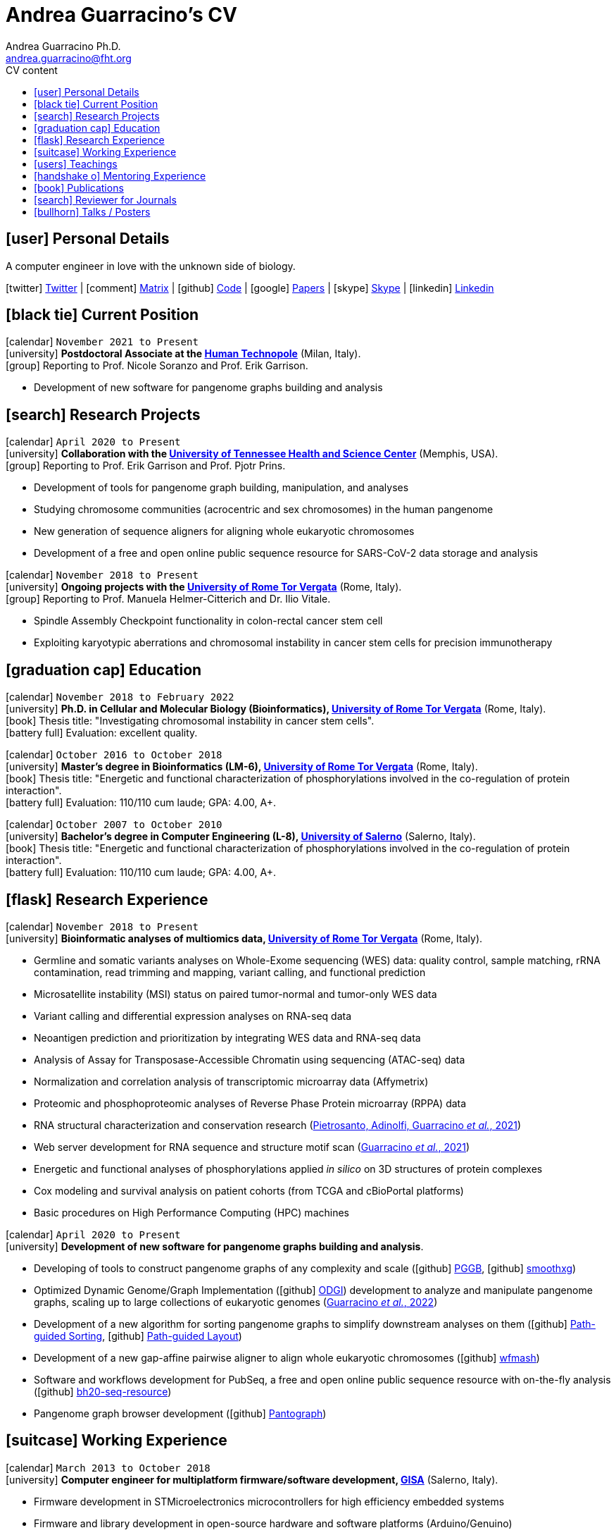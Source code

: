 // Urls
:uri-twitter: https://twitter.com/AndresGuarahino
:uri-github: https://github.com/AndreaGuarracino
:uri-linkedin: https://www.linkedin.com/in/andreaguarracino
:uri-google-scholar: https://scholar.google.com/citations?user=zABbjIoAAAAJ
:uri-human-technopole: https://humantechnopole.it/en/
:uri-uthsc: https://www.uthsc.edu/
:uri-university-tor-vergata: http://web.uniroma2.it/
:uri-university-salerno: https://web.unisa.it/en/home
:uri-gisa: https://www.gisaitalia.net/
:uri-gisa-patent: https://it.espacenet.com/publicationDetails/biblio?II=0&ND=3&adjacent=true&locale=it_IT&FT=D&date=20171228&CC=IT&NR=UA20165252A1&KC=A1
:uri-human-genomics: https://humgenomics.biomedcentral.com/
:uri-plos-one: https://journals.plos.org/plosone/

// Talks / Posters
:uri-github-iggsy2022-presentation: https://andreaguarracino.github.io/presentations/IGGSy2022_ChromosomeCommunitiesHumanPangenome_Presentation_AndreaGuarracino.pdf
:uri-iggsy2022: https://iggsy.org/
:uri-3dbioinfo2021: https://elixir-europe.org/events/3d-bioinfo-2021-annual-meeting
:uri-3dbioinfo2021-abstract: https://andreaguarracino.github.io/abstracts/3DBioinfo2021_RNASecondaryStructMotifsInvolvedInTheInteractionWithRBPs_Abstract_AndreaGuarracino.pdf
:uri-biodiversitygenomics2021: https://enrolment.engage-powered.com/hinxtonhall/go/register.aspx
:uri-biodiversitygenomics2021-abstract: https://andreaguarracino.github.io/abstracts/BiodiversityGenomics2021_ChromosomeCommunitiesHumanPangenome_Abstract_AndreaGuarracino.pdf
:uri-biodiversitygenomics2021-presentation: https://andreaguarracino.github.io/presentations/BiodiversityGenomics2021_ChromosomeCommunitiesHumanPangenome_Presentation_AndreaGuarracino.pdf
:uri-agi2021congress: https://agi2021.centercongressi.com/programme.php
:uri-agi2021congress-abstract: https://andreaguarracino.github.io/abstracts/AGI2021_APangenomeForTheExpBXDfamOfMice_Abstract_AndreaGuarracino.pdf
:uri-agi2021congress-poster: https://andreaguarracino.github.io/posters/AGI2021_APangenomeForTheExpBXDfamOfMice_Poster_AndreaGuarracino.pdf
:uri-germanconferencebioinformatics2021: https://dechema.converia.de/frontend/index.php?folder_id=3138&page_id=
:uri-germanconferencebioinformatics2021-abstract: https://andreaguarracino.github.io/abstracts/GCB2021_ODGIScalableToolsForPangenomeGraphs_Abstract_AndreaGuarracino.pdf
:uri-germanconferencebioinformatics2021-presentation: https://andreaguarracino.github.io/presentations/GCB2021_ODGIScalableToolsForPangenomeGraphs_Presentation_AndreaGuarracino.pdf
:uri-eacr2021: https://www.eacr2021.org/
:uri-eacr2021-abstract: https://andreaguarracino.github.io/abstracts/EACR2021_ControlReplicationStressAndMitosisInCancerStemCells_Abstract_AndreaGuarracino.pdf
:uri-eacr2021-poster: https://andreaguarracino.github.io/posters/EACR2021_ControlReplicationStressAndMitosisInCancerStemCells_Poster_AndreaGuarracino.pdf
:uri-emblinitaly2021: http://www.embl-hamburg.de/aboutus/alumni/events-networks/local-chapters/italy/48_genoa_2021/index.html
:uri-emblinitaly2021-poster: https://andreaguarracino.github.io/posters/EMBLInItaly2021_IdentificationOfRNASeqAndStrMotifsForProteinInteraction_AndreaGuarracino.pdf
:uri-thebiologyofgenomes2021: https://meetings.cshl.edu/meetings.aspx?meet=GENOME&year=21
:uri-thebiologyofgenomes2021-abstract: https://andreaguarracino.github.io/abstracts/BoG2021_ThePangenomeGraphBuilder_Abstract_AndreaGuarracino.pdf
:uri-thebiologyofgenomes2021-poster: https://andreaguarracino.github.io/posters/BoG2021_ThePanGenomeGraphBuilder_Poster_AndreaGuarracino.pdf
:uri-bbcc2021: https://www.bbcc-meetings.it/program/
:uri-bbcc2021-abstract: https://andreaguarracino.github.io/abstracts/BBCC2020_PopulationGenomicsAnalysesOnPangenomeGraph_ProgramAndAbstractBook.pdf
:uri-bbcc2021-presentation: https://andreaguarracino.github.io/presentations/f1000research-326757.pdf
:uri-bbcc2021-presentation-f1000research: https://f1000research.com/slides/9-1338
:uri-vcbm2020: https://www.gcpr-vmv-vcbm-2020.uni-tuebingen.de/
:uri-vcbm2020-abstract: https://andreaguarracino.github.io/abstracts/EG_VCMB_GraphLayoutByPath-GuidedStochasticGradientDescent_Abstract_AndreaGuarracino.pdf
:uri-vcbm2020-poster: https://andreaguarracino.github.io/posters/EG_VCMB_GraphLayoutByPath-GuidedStochasticGradientDescent_Poster_Landscape_AndreaGuarracino.pdf
:uri-t2thprc2020: https://www.t2t-hprc-2020conference.com/
:uri-t2thprc2020-abstract-a: https://andreaguarracino.github.io/abstracts/T2T_HPRC_GraphLayoutByPath-GuidedStochasticGradientDescent_Abstract_AndreaGuarracino.pdf
:uri-t2thprc2020-poster-a: https://andreaguarracino.github.io/posters/T2T_HPRC_GraphLayoutByPath-GuidedStochasticGradientDescent_Poster_Portrait_AndreaGuarracino.pdf
:uri-t2thprc2020-abstract-b: https://andreaguarracino.github.io/abstracts/T2T_HPRC_ScalableVariantDetectionInPangenomeModels_Abstract_AndreaGuarracino.pdf
:uri-t2thprc2020-poster-b: https://andreaguarracino.github.io/posters/BBCC2020_ScalableVariantDetectionInPangenomeModels_Poster_AndreaGuarracino.pdf
:uri-t2thprc2020-blog: https://gsocgraph.blogspot.com/2020/08/final-week-recap-of-my-gsoc-experience.html
:uri-bcc2020: https://bcc2020.sched.com/
:uri-bcc2020-abstract: https://andreaguarracino.github.io/abstracts/BCC2020_COVID19_PubSeq_Abstract_AndreaGuarracino.pdf
:uri-bcc2020-poster: https://andreaguarracino.github.io/posters/BCC2020_COVID19_PubSeq_Poster_AndreaGuarracino.pdf
:uri-bcc2020-presentation: https://bcc2020.sched.com/event/coLw/covid-19-pubseq-public-sars-cov-2-sequence-resource
:uri-ismb2020: https://www.iscb.org/ismb2020
:uri-ismb2020-abstract-a: https://andreaguarracino.github.io/abstracts/ISMB2020_PantographBrowsablePangenomeVisualization_Abstract_AndreaGuarracino.pdf
:uri-ismb2020-poster-a: https://andreaguarracino.github.io/posters/ISMB2020_PantographBrowsablePangenomeVisualization_Poster_AndreaGuarracino.pdf
:uri-ismb2020-abstract-b: https://andreaguarracino.github.io/abstracts/ISMB2020_SemanticVariationGraphs_OntologiesForPangenomeGraphs_Abstract_AndreaGuarracino.pdf
:uri-ismb2020-poster-b: https://andreaguarracino.github.io/posters/ISMB2020_SemanticVariationGraphs_OntologiesForPangenomeGraphs_Poster_AndreaGuarracino.pdf
:uri-ismb2020-best-poster-prize: https://www.iscb.org/ismb2020-general/ismb2020-award-winners#bio-poster
:uri-ismb2020-citation: https://publikationen.bibliothek.kit.edu/1000127608
:uri-ismb2020-abstract-c: https://andreaguarracino.github.io/abstracts/ISMB2020_ComprehensiveAnalysisSARSCoV2_Abstract_AndreaGuarracino.pdf
:uri-ismb2020-poster-c: https://andreaguarracino.github.io/posters/ISMB2020_ComprehensiveAnalysisSARSCoV2_Poster_AndreaGuarracino.pdf

// Universities, institutes
:human-technopole: {uri-human-technopole}[Human Technopole]
:uthsc: {uri-uthsc}[University of Tennessee Health and Science Center]
:university-tor-vergata: {uri-university-tor-vergata}[University of Rome Tor Vergata]
:university-salerno: {uri-university-salerno}[University of Salerno]

// Publications
:uri-pietrosanto-adinolfi-guarracino2021-rig: https://doi.org/10.1093/nargab/lqab007
:uri-guarracino2021-brio: https://doi.org/10.1093/nar/gkab400
:uri-guarracino2022-odgi: https://doi.org/10.1093/bioinformatics/btac308
:uri-musella2022: https://doi.org/10.1038/s41590-022-01290-3
:uri-pepe2022: https://doi.org/10.1016/j.ncrna.2022.01.003
:uri-guarracino2021-brio-webserver: http://brio.bio.uniroma2.it/
:uri-guarracino2021-brio-graphical-abstract: https://andreaguarracino.github.io/abstracts/BRIO_GraphicalAbstract_AndreaGuarracino.pdf
:uri-ferrarini2021: https://doi.org/10.1038/s42003-021-02095-0
:uri-mattiello2021: https://doi.org/10.3390/cancers13081957
:uri-novelli2021: https://doi.org/10.1038/s41419-021-03513-1
:uri-manic2021: https://doi.org/10.1038/s41418-020-00733-4
:uri-guarracino2022-acro-preprint: https://doi.org/10.1101/2022.08.15.504037
:uri-liao2022-preprint: https://doi.org/10.1101/2022.07.09.499321
:uri-jarvis2022-preprint: https://doi.org/10.1101/2022.03.06.483034
:uri-garrison2022-preprint: https://doi.org/10.1101/2022.02.14.480413
:uri-marcosola2022-preprint: https://doi.org/10.1101/2022.04.14.488380

// Repositories
:uri-github-brio: https://github.com/helmercitterich-lab/BRIO
:uri-github-pggb: https://github.com/pangenome/pggb
:uri-github-smoothxg: https://github.com/pangenome/smoothxg
:uri-github-odgi: https://github.com/pangenome/odgi
:uri-github-pg-sgd-1D: https://github.com/pangenome/odgi/blob/master/src/algorithms/path_sgd.cpp
:uri-github-pg-sgd-2D: https://github.com/pangenome/odgi/blob/master/src/algorithms/path_sgd_layout.cpp
:uri-github-wfmash: https://github.com/waveygang/wfmash
:uri-github-pubseq: https://github.com/pubseq/bh20-seq-resource
:uri-github-pantograph: https://github.com/graph-genome/graph-genome.github.io
:uri-github-cpang22-website: https://gtpb.github.io/CPANG22/
:uri-github-cpang22-material: https://github.com/GTPB/CPANG22
:uri-github-cpang22-poster: https://github.com/AndreaGuarracino/cv/blob/main/other/CPANG22_Poster.AndreaGuarracino.pdf
:uri-github-datastructuresforbioinformatics: https://github.com/AndreaGuarracino/DataStructuresForBioinformatics
:uri-github-esami-svolti: https://andreaguarracino.github.io/other/EsamiSvoltiLaureeDocentePerAnnoAccademico.2021.11.05.pdf
:uri-github-covid19-research: https://github.com/vaguiarpulido/covid19-research.git
:uri-github-rig: https://github.com/helmercitterich-lab/RIG

= *Andrea Guarracino's CV*
Andrea Guarracino Ph.D. <andrea.guarracino@fht.org>
//:figure-caption!: // To turn off figure caption labels and numbers
ifdef::backend-html5[]
:toc-title: CV content
:toc: left
:toclevels: 2
endif::[]
:icons: font


== icon:user[] Personal Details

A computer engineer in love with the unknown side of biology.

icon:twitter[] {uri-twitter}[Twitter] |
icon:comment[] https://matrix.to/#/@andreaguarracino:matrix.org[Matrix] |
icon:github[] {uri-github}[Code] |
icon:google[] {uri-google-scholar}[Papers] |
icon:skype[] https://join.skype.com/invite/f1KWmWUcDD9f[Skype] |
icon:linkedin[] {uri-linkedin}[Linkedin]

== icon:black-tie[] Current Position

icon:calendar[] `November 2021 to Present` +
icon:university[] *Postdoctoral Associate at the {human-technopole}* (Milan, Italy). +
icon:group[] Reporting to Prof. Nicole Soranzo and Prof. Erik Garrison.

* Development of new software for pangenome graphs building and analysis


== icon:search[] Research Projects

icon:calendar[] `April 2020 to Present` +
icon:university[] *Collaboration with the {uthsc}* (Memphis, USA). +
icon:group[] Reporting to Prof. Erik Garrison and Prof. Pjotr Prins.

* Development of tools for pangenome graph building, manipulation, and analyses
* Studying chromosome communities (acrocentric and sex chromosomes) in the human pangenome
* New generation of sequence aligners for aligning whole eukaryotic chromosomes
* Development of a free and open online public sequence resource for SARS-CoV-2 data storage and analysis

icon:calendar[] `November 2018 to Present` +
icon:university[] *Ongoing projects with the {university-tor-vergata}* (Rome, Italy). +
icon:group[] Reporting to Prof. Manuela Helmer-Citterich and Dr. Ilio Vitale.

* Spindle Assembly Checkpoint functionality in colon-rectal cancer stem cell
* Exploiting karyotypic aberrations and chromosomal instability in cancer stem cells for precision immunotherapy


== icon:graduation-cap[] Education

icon:calendar[] `November 2018 to February 2022` +
icon:university[] *Ph.D. in Cellular and Molecular Biology (Bioinformatics), {university-tor-vergata}* (Rome, Italy). +
icon:book[] Thesis title: "Investigating chromosomal instability in cancer stem cells". +
icon:battery-full[] Evaluation: excellent quality.

icon:calendar[] `October 2016 to October 2018` +
icon:university[] *Master’s degree in Bioinformatics (LM-6), {university-tor-vergata}* (Rome, Italy). +
icon:book[] Thesis title: "Energetic and functional characterization of phosphorylations involved in the
co-regulation of protein interaction". +
icon:battery-full[] Evaluation: 110/110 cum laude; GPA: 4.00, A+.

icon:calendar[] `October 2007 to October 2010` +
icon:university[] *Bachelor’s degree in Computer Engineering (L-8), {university-salerno}* (Salerno, Italy). +
icon:book[] Thesis title: "Energetic and functional characterization of phosphorylations involved in the
co-regulation of protein interaction". +
icon:battery-full[] Evaluation: 110/110 cum laude; GPA: 4.00, A+.


== icon:flask[] Research Experience

icon:calendar[] `November 2018 to Present` +
icon:university[] *Bioinformatic analyses of multiomics data, {university-tor-vergata}* (Rome, Italy).

* Germline and somatic variants analyses on Whole-Exome sequencing (WES) data: quality control, sample matching, rRNA contamination, read trimming and mapping, variant calling, and functional prediction
* Microsatellite instability (MSI) status on paired tumor-normal and tumor-only WES data
* Variant calling and differential expression analyses on RNA-seq data
* Neoantigen prediction and prioritization by integrating WES data and RNA-seq data
* Analysis of Assay for Transposase-Accessible Chromatin using sequencing (ATAC-seq) data
* Normalization and correlation analysis of transcriptomic microarray data (Affymetrix)
* Proteomic and phosphoproteomic analyses of Reverse Phase Protein microarray (RPPA) data
* RNA structural characterization and conservation research ({uri-pietrosanto-adinolfi-guarracino2021-rig}[Pietrosanto, Adinolfi, Guarracino _et al._, 2021])
* Web server development for RNA sequence and structure motif scan ({uri-guarracino2021-brio}[Guarracino _et al._, 2021])
* Energetic and functional analyses of phosphorylations applied _in silico_ on 3D structures of protein complexes
* Cox modeling and survival analysis on patient cohorts (from TCGA and cBioPortal platforms)
* Basic procedures on High Performance Computing (HPC) machines

icon:calendar[] `April 2020 to Present` +
icon:university[] *Development of new software for pangenome graphs building and analysis*.

* Developing of tools to construct pangenome graphs of any complexity and scale (icon:github[] {uri-github-pggb}[PGGB], icon:github[] {uri-github-smoothxg}[smoothxg])
* Optimized Dynamic Genome/Graph Implementation (icon:github[] {uri-github-odgi}[ODGI]) development to analyze and manipulate pangenome graphs, scaling up to large collections of eukaryotic genomes ({uri-guarracino2022-odgi}[Guarracino _et al._, 2022])
* Development of a new algorithm for sorting pangenome graphs to simplify downstream analyses on them (icon:github[] {uri-github-pg-sgd-1D}[Path-guided Sorting], icon:github[] {uri-github-pg-sgd-1D}[Path-guided Layout])
* Development of a new gap-affine pairwise aligner to align whole eukaryotic chromosomes (icon:github[] {uri-github-wfmash}[wfmash])
* Software and workflows development for PubSeq, a free and open online public sequence resource with on-the-fly analysis (icon:github[] {uri-github-pubseq}[bh20-seq-resource])
* Pangenome graph browser development (icon:github[] {uri-github-pantograph}[Pantograph])


== icon:suitcase[] Working Experience

icon:calendar[] `March 2013 to October 2018` +
icon:university[] *Computer engineer for multiplatform firmware/software development, {uri-gisa}[GISA]* (Salerno, Italy).

* Firmware development in STMicroelectronics microcontrollers for high efficiency embedded systems
* Firmware and library development in open-source hardware and software platforms (Arduino/Genuino)
* Development of multi-management software and desktop applications for embedded systems programming
* Mobile applications development for programming and the control of multi-service machines via Bluetooth
* Implementation of proprietary communication protocols and contact/contactless (RFID) interfaces
* Development and maintenance of websites and e-commerce
* Remote assistance to customers for the usage and programming of multi-service machines, taking feedback to further improve the solutions offered
* Patent application on a universal system for services fruition, with validation, reconstruction, and credit self-reloading management, on read-only and read/write supports (ITUA20165252, A1) ({uri-gisa-patent}[Patent])
* Basic design of simple electrical circuits for controlling actuators and reading analog/digital signals


== icon:users[] Teachings

[cols="1,1,2,2,1",options="header"]
|===

| icon:calendar[] Time
| icon:book[] Course
| icon:globe[] Place
| icon:pencil[] Contribution
| icon:link[] Material

| `23 May 2022 to 27 May 2022` +
| CPANG22 Computational PANGenomics
| Instituto Gulbenkian de Ciência (Oeiras, Portugal)
| Instructor, created new material and tutorials, held some lessons, assisted the participants
| icon:github[] {uri-github-cpang22-website}[Website] +
  icon:github[] {uri-github-cpang22-material}[Material] +
  icon:file-pdf-o[] {uri-github-cpang22-poster}[Poster]

| `26 October 2020 to Present` +
| Data Structures for Bioinformatics (2 CFU/ECTS)
| Master’s degree in Bioinformatics, {university-tor-vergata} (Rome, Italy)
| Teacher, created new material, held all the lessons, assisted the students, did final exams
| icon:github[] {uri-github-datastructuresforbioinformatics}[Material]

| `7 October 2019 to 7 December 2020` +
| Bioinformatics (6 CFU/ECTS)
| Bachelor’s degree in Biological Science, {university-tor-vergata} (Rome, Italy)
| Tutor, reviewed the practical lessons, assisted the students
| -

| `16 December 2019 to 29 March 2021` +
| Computational Proteogenomics (2 CFU/ECTS)
| Master’s degree in Bioinformatics, {university-tor-vergata} (Rome, Italy)
| Exam assistant
| icon:github[] {uri-github-esami-svolti}[Statistics] (page 1)

| `7 June 2019 to 21 July 2021` +
| Molecular Biology (8 CFU/ECTS)
| Bachelor’s degree in Biological Science, {university-tor-vergata} (Rome, Italy)
| Exam assistant
| icon:github[] {uri-github-esami-svolti}[Statistics] (page 1)

| `7 June 2019 to 21 July 2021` +
| Bioinformatics (6 CFU/ECTS)
| Bachelor’s degree in Biological Science, {university-tor-vergata} (Rome, Italy)
| Exam assistant
| icon:github[] {uri-github-esami-svolti}[Statistics] (page 1)

|===


== icon:handshake-o[] Mentoring Experience

[cols="1,1,1,1",options="header"]
|===

| icon:calendar[] Time
| icon:globe[] Place
| icon:book[] Thesis title
| icon:link[] Statistics

| `2 September 2021 to 20 April 2022` +
| Master’s degree in Bioinformatics, {university-tor-vergata} (Rome, Italy)
| Machine learning to automatically detect the _C. elegans_ bodies from microscope images and measure their growth over time
| -

| `9 March 2020 to 12 March 2021` +
| Master’s degree in Bioinformatics, {university-tor-vergata} (Rome, Italy)
| Machine Learning methods applied to kinase-substrate interaction prediction
| icon:file-pdf-o[] {uri-github-esami-svolti}[Statistics] (page 2)

| `2 March 2020 to 17 December 2020` +
| Master’s degree in Bioinformatics, {university-tor-vergata} (Rome, Italy)
| Natural Language Processing techniques for protein encoding applied to phosphorylation prediction
| icon:file-pdf-o[] {uri-github-esami-svolti}[Statistics] (page 2)

|===


== icon:book[] Publications

See them on https://scholar.google.com/citations?user=zABbjIoAAAAJ[Google Scholar]. *first authorship

[cols="1,1,8,8,3",options="header"]
|===

| icon:calendar[] Time
| icon:book[] Journal
| icon:book[] Title
| icon:pencil[] Contribution
| icon:link[] Links

| `Submitted` +
| Nature
| Recombination between heterologous human acrocentric chromosomes
| Pangenomic analyses, Figures from 1 to 5, paper writing
| icon:spinner[] {uri-guarracino2022-acro-preprint}[Preprint]

| `Submitted` +
| Bioinformatics
| Optimal gap-affine alignment in O(s) space
| Testing, evaluation, Figure 2
| icon:spinner[] {uri-marcosola2022-preprint}[Preprint]

| `In revision` +
| Nature
| A draft human pangenome reference
| Paper editing, pangenome graph creation, pangenome visualization, population genetic analysis
| icon:spinner[] {uri-liao2022-preprint}[Preprint]

| `In revision` +
| Nature
| Automated assembly of high-quality diploid human reference genomes
| Pangenome alignments, Jaccard, PCA and MHC analyses, Figure 2
| icon:spinner[] {uri-jarvis2022-preprint}[Preprint]

| `In revision` +
| Bioinformatics
| Unbiased pangenome graphs

| Parallelization of a bottleneck, bug fixings, experiments in multiple species
| icon:spinner[] {uri-garrison2022-preprint}[Preprint]

| `24 August 2022` +
| Nature Immunology
| Type I IFNs promote cancer cell stemness by triggering the epigenetic regulator KDM1B
| Figure 6.a, 7.a, and 7.b, contributed for Figure 6.c,
6.e, performed RNA-seq, ATAC-seq, microarray data analysis, correlation analyses,
TF-binding motif enrichment, survival analyses
| icon:book[] {uri-musella2022}[Paper]

| `13 May 2022` +
| Bioinformatics
| **ODGI: understanding pangenome graphs*
| Paper and documentation writing, figures and table, implemented several tools
| icon:book[] {uri-guarracino2022-odgi}[Paper]

| `15 February 2022` +
| Non-coding RNA Research
| Evaluation of potential miRNA sponge effects of SARS genomes in human
| Genome sequences collection, filtering, deduplication, alignment, variant calling
| icon:book[] {uri-pepe2022}[Paper]

| `26 May 2021` +
| Nucleic Acids Research
| **BRIO: a web server for RNA sequence and structure motif scan*
| Paper writing, figures and table, refactored and completed the webserver, datasets refinement
| icon:book[] {uri-guarracino2021-brio}[Paper] +
icon:globe[] {uri-guarracino2021-brio-webserver}[Webserver] +
icon:github[] {uri-github-brio}[Repository]

| `17 May 2021` +
| Communications Biology
| Genome-wide bioinformatic analyses predict key host and viral factors in SARS-CoV-2 pathogenesis
| Differential expression analyses, including batch effects exploration, GO/pathway enrichment analyses
| icon:book[] {uri-ferrarini2021}[Paper] +
icon:github[] {uri-github-covid19-research}[Repository]

| `19 April 2021` +
| Cancers
| The Targeting of MRE11 or RAD51 Sensitizes Colorectal Cancer Stem Cells to CHK1 Inhibition
| Figure 1.A, helped in analyzing survival data
| icon:book[] {uri-mattiello2021}[Paper]

| `24 March 2021` +
| Cell Death & Disease
| Inhibition of HECT E3 ligases as potential therapy for COVID-19
| Figure 4, _in silico_ 3D structures analysis
| icon:book[] {uri-novelli2021}[Paper]

| `1 March 2021` +
| NAR Genomics and Bioinformatics
| **Relative Information Gain: Shannon entropy-based measure of the relative structural conservation in RNA alignments*
| Paper writing, contributed to Figure 2, made Figure 3, 4, and 5, and fixed, refactored and completed the framework
| icon:book[] {uri-pietrosanto-adinolfi-guarracino2021-rig}[Paper] +
icon:github[] {uri-github-rig}[Repository]

| `2 February 2021` +
| Cell Death & Disease
| Control of replication stress and mitosis in colorectal cancer stem cells through the interplay of PARP1, MRE11 and RAD51
| Bioinformatics support
| icon:book[] {uri-manic2021}[Paper]

|===


== icon:search[] Reviewer for Journals

[cols="1,1",options="header"]
|===

| icon:calendar[] Time
| icon:book[] Journal

| `26 February 2021 to Present` +
| {uri-human-genomics}[Human Genomics]

| `23 February 2021 to Present` +
| {uri-plos-one}[PLOS ONE]

|===


== icon:bullhorn[] Talks / Posters

[cols="1,1,2,1",options="header"]
|===

| icon:calendar[] Time
| icon:globe[] Conference
| icon:book[] Title
| icon:link[] Material

| `4 July 2022 to 7 July 2022` +
| {uri-iggsy2022}[International Genome Graph Symposium 2022]
| Chromosome communities in the human pangenome
| icon:file-pdf-o[] {uri-github-iggsy2022-presentation}[Presentation]

| `2 November 2021 to 4 November 2022` +
| {uri-3dbioinfo2021}[3D-BioInfo 2021]
| RNA secondary structure motifs involved in the interaction with RNA binding proteins
| icon:file-pdf-o[] {uri-3dbioinfo2021-abstract}[Abstract]

| `27 September 2021 to 1 October 2021` +
| {uri-biodiversitygenomics2021}[Biodiversity Genomics 2021]
| Chromosome communities in the human pangenome
| icon:file-pdf-o[] {uri-biodiversitygenomics2021-abstract}[Abstract] +
  icon:file-pdf-o[] {uri-biodiversitygenomics2021-presentation}[Presentation]

| `21 September 2021 to 24 September 2021` +
| {uri-agi2021congress}[AGI2021 Congress]
| A pangenome for the expanded BXD family of mice
| icon:file-pdf-o[] {uri-agi2021congress-abstract}[Abstract] +
  icon:file-pdf-o[] {uri-agi2021congress-poster}[Poster]

| `6 September 2021 to 8 September 2021` +
| {uri-germanconferencebioinformatics2021}[German Conference on Bioinformatics 2021]
| ODGI: scalable tools for pangenome graphs
| icon:file-pdf-o[] {uri-germanconferencebioinformatics2021-abstract}[Abstract] +
  icon:file-pdf-o[] {uri-germanconferencebioinformatics2021-presentation}[Presentation]

| `9 June 2021 to 12 June 2021` +
| {uri-eacr2021}[EACR 2021]
| Control of replication stress and mitosis in cancer stem cells
| icon:file-pdf-o[] {uri-eacr2021-abstract}[Abstract] +
  icon:file-pdf-o[] {uri-eacr2021-poster}[Poster]

| `20 May 2021 to 21 May 2021` +
| {uri-emblinitaly2021}[EMBL in Italy 2021]
| Identification of RNA sequence and structure motifs for protein interaction
| icon:file-pdf-o[] {uri-emblinitaly2021-poster}[Poster]

| `11 May 2021 to 14 May 2021` +
| {uri-thebiologyofgenomes2021}[The Biology of Genomes 2021]
| Identification of RNA sequence and structure motifs for protein interaction
| icon:file-pdf-o[] {uri-thebiologyofgenomes2021-abstract}[Abstract] +
  icon:file-pdf-o[] {uri-thebiologyofgenomes2021-poster}[Poster]

| `11 May 2021 to 14 May 2021` +
| {uri-bbcc2021}[BBCC2021]
| Population genomics analyses on pangenome graphs
| icon:file-pdf-o[] {uri-bbcc2021-abstract}[Abstract] +
  icon:file-pdf-o[] {uri-bbcc2021-presentation}[Presentation] ({uri-bbcc2021-presentation-f1000research}[f1000research link])

| `28 September 2020 to 1 October 2020` +
| {uri-vcbm2020}[EG VCBM 2020]
| Graph Layout by Path-Guided Stochastic Gradient
| icon:file-pdf-o[] {uri-vcbm2020-abstract}[Abstract] +
  icon:file-pdf-o[] {uri-vcbm2020-poster}[Presentation]

| `21 September 2020 to 23 September 2020` +
| {uri-t2thprc2020}[T2T-HPRC-Virtual Conference 2020]
| Graph Layout by Path-Guided Stochastic Gradient
| icon:file-pdf-o[] {uri-t2thprc2020-abstract-a}[Abstract] +
  icon:file-pdf-o[] {uri-t2thprc2020-poster-a}[Presentation]

| `21 September 2020 to 23 September 2020` +
| {uri-t2thprc2020}[T2T-HPRC-Virtual Conference 2020]
| Graph Layout by Path-Guided Stochastic Gradient
| icon:file-pdf-o[] {uri-t2thprc2020-abstract-b}[Abstract] +
  icon:file-pdf-o[] {uri-t2thprc2020-poster-b}[Presentation] +
  icon:link[] {uri-t2thprc2020-blog}[Blog]

| `17 July 2020 to 25 July 2020` +
| {uri-bcc2020}[BCC 2020]
| COVID-19 PubSeq: Public SARS-CoV-2 Sequence Resource
| icon:file-pdf-o[] {uri-bcc2020-abstract}[Abstract] +
  icon:file-pdf-o[] {uri-bcc2020-poster}[Poster] +
  icon:file-pdf-o[] {uri-bcc2020-presentation}[Presentation]

| `13 July 2020 to 16 July 2020` +
| {uri-ismb2020}[ISMB 2020]
| Pantograph: Scalable Interactive Graph Genome Visualization
| icon:file-pdf-o[] {uri-ismb2020-abstract-a}[Abstract] +
  icon:file-pdf-o[] {uri-ismb2020-poster-a}[Poster]

| `13 July 2020 to 16 July 2020` +
| {uri-ismb2020}[ISMB 2020]
| Semantic Variation Graphs - A Pangenome Ontology
| icon:file-pdf-o[] {uri-ismb2020-abstract-b}[Abstract] +
  icon:file-pdf-o[] {uri-ismb2020-poster-b}[Poster] +
  icon:link[] {uri-ismb2020-best-poster-prize}[Best Poster Prize] +
  icon:book[] {uri-ismb2020-citation}[Citation]

| `13 July 2020 to 16 July 2020` +
| {uri-ismb2020}[ISMB 2020]
| Comprehensive analysis of human SARS-CoV-2 infection and host-virus interaction
| icon:file-pdf-o[] {uri-ismb2020-abstract-c}[Abstract] +
  icon:file-pdf-o[] {uri-ismb2020-poster-c}[Poster]

|===

